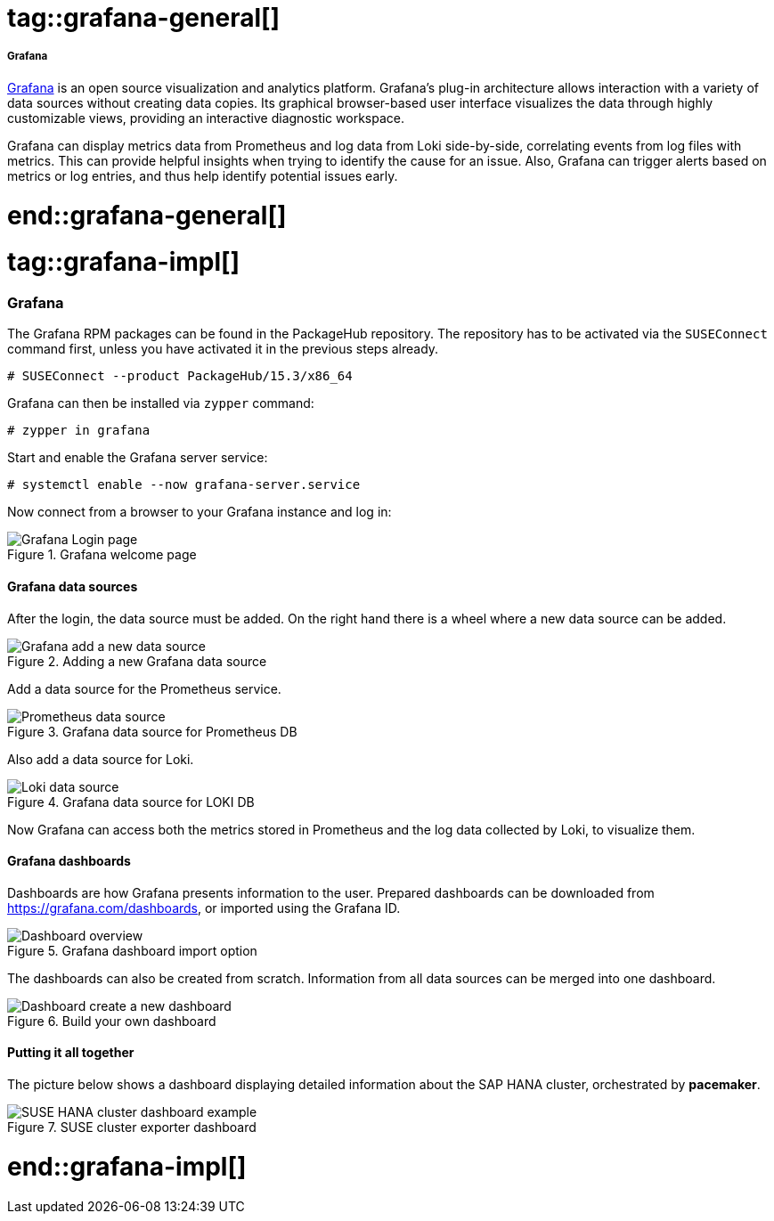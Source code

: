 // Grafana adoc file
// Please use the following line to implement each tagged content to the main document:
// include::SLES4SAP-sap-infra-monitoring-grafana.adoc[tag=grafana-XXXXX]

// Grafana general
# tag::grafana-general[]

===== Grafana

https://grafana.com/oss/grafana/[Grafana] is an open source visualization and analytics platform.
Grafana's plug-in architecture allows interaction with a variety of data sources without creating data copies.
Its graphical browser-based user interface visualizes the data through highly customizable views, providing an interactive diagnostic workspace.

Grafana can display metrics data from Prometheus and log data from Loki side-by-side, correlating events from log files with metrics.
This can provide helpful insights when trying to identify the cause for an issue.
Also, Grafana can trigger alerts based on metrics or log entries, and thus help identify potential issues early.

# end::grafana-general[]


// Grafana implementing
# tag::grafana-impl[]

=== Grafana

The Grafana RPM packages can be found in the PackageHub repository.
The repository has to be activated via the `SUSEConnect` command first, unless you have activated it in the previous steps already.
----
# SUSEConnect --product PackageHub/15.3/x86_64
----

Grafana can then be installed via `zypper` command:
----
# zypper in grafana
----


Start and enable the Grafana server service:
----
# systemctl enable --now grafana-server.service
----


Now connect from a browser to your Grafana instance and log in:

image::sap-infra-monitoring-grafana-login.png[Grafana Login page,scaledwidth=80%,title="Grafana welcome page"]

==== Grafana data sources
After the login, the data source must be added. On the right hand there is a wheel where a new data source can be added.

image::sap-infra-monitoring-grafana-datasource-add.png[Grafana add a new data source,scaledwidth=80%,title="Adding a new Grafana data source"]

Add a data source for the Prometheus service.

.Prometheus example
image::sap-infra-monitoring-grafana-data-prometheus.png[Prometheus data source,scaledwidth=80%,title="Grafana data source for Prometheus DB"]

Also add a data source for Loki.

.Loki example
image::sap-infra-monitoring-grafana-data-loki.png[Loki data source,scaledwidth=80%,title="Grafana data source for LOKI DB"]

Now Grafana can access both the metrics stored in Prometheus and the log data collected by Loki, to visualize them.

==== Grafana dashboards

Dashboards are how Grafana presents information to the user.
Prepared dashboards can be downloaded from https://grafana.com/dashboards, or imported using the Grafana ID.

.Grafana dashboard import
image::sap-infra-monitoring-grafana-dashboards.png[Dashboard overview,scaledwidth=80%,title="Grafana dashboard import option"]

The dashboards can also be created from scratch. Information from all data sources can be merged into one dashboard.

image::sap-infra-monitoring-grafana-dashboard-new.png[Dashboard create a new dashboard,scaledwidth=80%,title="Build your own dashboard"]

==== Putting it all together
The picture below shows a dashboard displaying detailed information about the SAP HANA cluster, orchestrated by *pacemaker*.

.Dashboard example for SAP HANA
image::sap-infra-monitoring-grafana-hana-cluster.png[SUSE HANA cluster dashboard example,scaledwidth=80%,title="SUSE cluster exporter dashboard"]


# end::grafana-impl[]